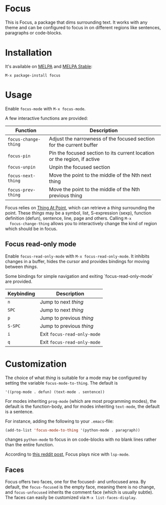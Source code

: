 [[https://melpa.org/#/focus][file:https://melpa.org/packages/focus-badge.svg]]
[[https://stable.melpa.org/#/focus][file:https://stable.melpa.org/packages/focus-badge.svg]]

* Focus

  [[./focus-demo.gif]]

  This is Focus, a package that dims surrounding text. It works with any theme
  and can be configured to focus in on different regions like sentences,
  paragraphs or code-blocks.

* Installation

  It's available on [[https://melpa.org/#/focus][MELPA]] and [[https://stable.melpa.org/#/focus][MELPA Stable]]:

  #+BEGIN_EXAMPLE
  M-x package-install focus
  #+END_EXAMPLE

* Usage

  Enable ~focus-mode~ with ~M-x focus-mode~.

  A few interactive functions are provided:

  | Function             | Description                                                              |
  |----------------------+--------------------------------------------------------------------------|
  | ~focus-change-thing~ | Adjust the narrowness of the focused section for the current buffer      |
  | ~focus-pin~          | Pin the focused section to its current location or the region, if active |
  | ~focus-unpin~        | Unpin the focused section                                                |
  | ~focus-next-thing~   | Move the point to the middle of the Nth next thing                       |
  | ~focus-prev-thing~   | Move the point to the middle of the Nth previous thing                   |

  Focus relies on [[https://www.emacswiki.org/emacs/ThingAtPoint][Thing At Point]], which can retrieve a /thing/ surrounding the
  point. These /things/ may be a symbol, list, S-expression (sexp), function
  definition (defun), sentence, line, page and others. Calling ~M-x
  focus-change-thing~ allows you to interactively change the kind of region
  which should be in focus.

** Focus read-only mode

   Enable ~focus-read-only-mode~ with ~M-x focus-read-only-mode~. It inhibits
   changes in a buffer, hides the cursor and provides bindings for moving
   between /things/.

   Some bindings for simple navigation and exiting `focus-read-only-mode` are
   provided.

   | Keybinding | Description                 |
   |------------+-----------------------------|
   | ~n~        | Jump to next /thing/        |
   | ~SPC~      | Jump to next /thing/        |
   | ~p~        | Jump to previous /thing/    |
   | ~S-SPC~    | Jump to previous /thing/    |
   | ~i~        | Exit ~focus-read-only-mode~ |
   | ~q~        | Exit ~focus-read-only-mode~ |

* Customization

   The choice of what /thing/ is suitable for a mode may be configured by
   setting the variable ~focus-mode-to-thing~. The default is

   #+BEGIN_EXAMPLE
   '((prog-mode . defun) (text-mode . sentence))
   #+END_EXAMPLE

   For modes inheriting ~prog-mode~ (which are most programming modes), the
   default is the function-body, and for modes inheriting ~text-mode~, the
   default is a sentence.

   For instance, adding the following to your ~.emacs~-file:

   #+BEGIN_SRC emacs-lisp
   (add-to-list 'focus-mode-to-thing '(python-mode . paragraph))
   #+END_SRC

   changes ~python-mode~ to focus in on code-blocks with no blank lines rather
   than the entire function.

   According to [[https://www.reddit.com/r/emacs/comments/b1vrar/lsp_support_for_focusel_using_lspmode/][this reddit post]], Focus plays nice with ~lsp-mode~.

** Faces

   Focus offers two faces, one for the focused- and unfocused area. By default,
   the ~focus-focused~ is the empty face, meaning there is no change, and
   ~focus-unfocused~ inherits the comment face (which is usually subtle). The
   faces can easily be customized via ~M-x list-faces-display~.
